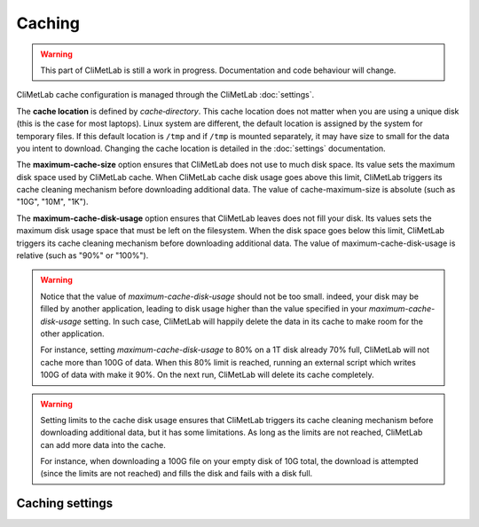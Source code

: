 .. _caching:

Caching
=======

.. warning::

     This part of CliMetLab is still a work in progress. Documentation
     and code behaviour will change.



CliMetLab cache configuration is managed through the CliMetLab
:doc:`settings`.

The **cache location** is defined by `cache‑directory`.  This cache
location does not matter when you are using a unique disk (this is
the case for most laptops).  Linux system are different, the default
location is assigned by the system for temporary files. If this
default location is ``/tmp`` and if ``/tmp`` is mounted separately,
it may have size to small for the data you intent to download.
Changing the cache location is detailed in the :doc:`settings`
documentation.


The **maximum-cache-size** option ensures that CliMetLab does not
use to much disk space.  Its value sets the maximum disk space used
by CliMetLab cache.  When CliMetLab cache disk usage goes above
this limit, CliMetLab triggers its cache cleaning mechanism  before
downloading additional data.  The value of cache-maximum-size is
absolute (such as "10G", "10M", "1K").

The **maximum-cache-disk-usage** option ensures that CliMetLab
leaves does not fill your disk.  Its values sets the maximum disk
usage space that must be left on the filesystem.  When the disk
space goes below this limit, CliMetLab triggers its cache cleaning
mechanism before downloading additional data.  The value of
maximum-cache-disk-usage is relative (such as "90%" or "100%").

.. warning::
    Notice that the value of `maximum-cache-disk-usage` should not
    be too small.  indeed, your disk may be filled by another
    application, leading to disk usage higher than the value specified
    in your `maximum-cache-disk-usage` setting. In such case,
    CliMetLab will happily delete the data in its cache to make
    room for the other application.

    For instance, setting `maximum-cache-disk-usage` to 80% on a
    1T disk already 70% full, CliMetLab will not cache more than
    100G of data.  When this 80% limit is reached, running an
    external script which writes 100G of data with make it 90%.  On
    the next run, CliMetLab will delete its cache completely.


.. warning::

    Setting limits to the cache disk usage ensures that CliMetLab
    triggers its cache cleaning mechanism before downloading
    additional data, but it has some limitations.  As long as the
    limits are not reached, CliMetLab can add more data into the
    cache.

    For instance, when downloading a 100G file on your empty disk
    of 10G total, the download is attempted (since the limits are
    not reached) and fills the disk and fails with a disk full.



Caching settings
----------------
.. todo::
    
    add pointer to the settings page.

.. module-output:: generate_settings_rst .*-cache-.* cache-.*
